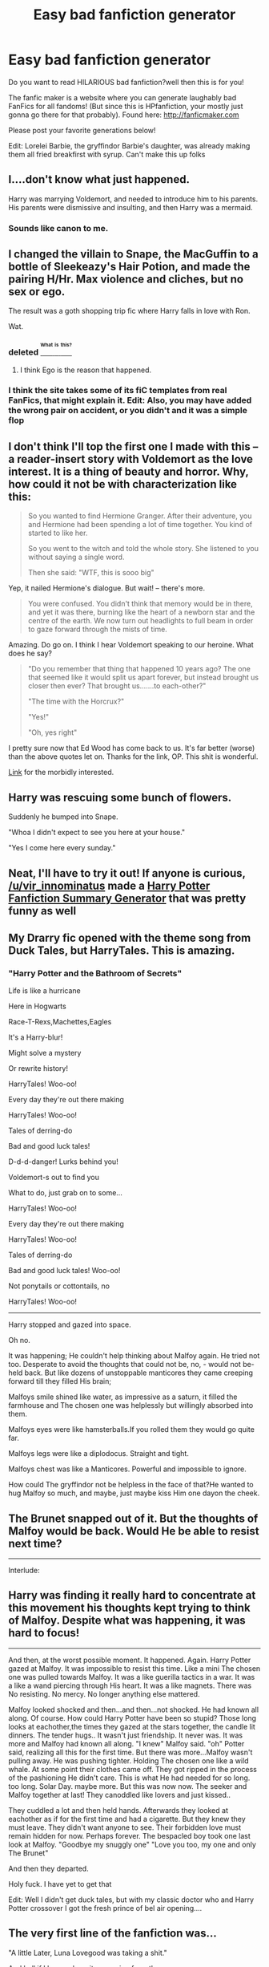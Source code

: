 #+TITLE: Easy bad fanfiction generator

* Easy bad fanfiction generator
:PROPERTIES:
:Author: Theonewholives2
:Score: 33
:DateUnix: 1475103027.0
:DateShort: 2016-Sep-29
:FlairText: Meta
:END:
Do you want to read HILARIOUS bad fanfiction?well then this is for you!

The fanfic maker is a website where you can generate laughably bad FanFics for all fandoms! (But since this is HPfanfiction, your mostly just gonna go there for that probably). Found here: [[http://fanficmaker.com]]

Please post your favorite generations below!

Edit: Lorelei Barbie, the gryffindor Barbie's daughter, was already making them all fried breakfirst with syrup. Can't make this up folks


** I....don't know what just happened.

Harry was marrying Voldemort, and needed to introduce him to his parents. His parents were dismissive and insulting, and then Harry was a mermaid.
:PROPERTIES:
:Author: Trtlepowah
:Score: 14
:DateUnix: 1475110163.0
:DateShort: 2016-Sep-29
:END:

*** Sounds like canon to me.
:PROPERTIES:
:Author: Theonewholives2
:Score: 23
:DateUnix: 1475110674.0
:DateShort: 2016-Sep-29
:END:


** I changed the villain to Snape, the MacGuffin to a bottle of Sleekeazy's Hair Potion, and made the pairing H/Hr. Max violence and cliches, but no sex or ego.

The result was a goth shopping trip fic where Harry falls in love with Ron.

Wat.
:PROPERTIES:
:Author: MacsenWledig
:Score: 9
:DateUnix: 1475105527.0
:DateShort: 2016-Sep-29
:END:

*** deleted [[https://pastebin.com/FcrFs94k/68061][^{^{^{What}}} ^{^{^{is}}} ^{^{^{this?}}}]]
:PROPERTIES:
:Score: 6
:DateUnix: 1475123600.0
:DateShort: 2016-Sep-29
:END:

**** I think Ego is the reason that happened.
:PROPERTIES:
:Author: Theonewholives2
:Score: 2
:DateUnix: 1475147761.0
:DateShort: 2016-Sep-29
:END:


*** I think the site takes some of its fiC templates from real FanFics, that might explain it. Edit: Also, you may have added the wrong pair on accident, or you didn't and it was a simple flop
:PROPERTIES:
:Author: Theonewholives2
:Score: 2
:DateUnix: 1475106022.0
:DateShort: 2016-Sep-29
:END:


** I don't think I'll top the first one I made with this -- a reader-insert story with Voldemort as the love interest. It is a thing of beauty and horror. Why, how could it not be with characterization like this:

#+begin_quote
  So you wanted to find Hermione Granger. After their adventure, you and Hermione had been spending a lot of time together. You kind of started to like her.

  So you went to the witch and told the whole story. She listened to you without saying a single word.

  Then she said: "WTF, this is sooo big"
#+end_quote

Yep, it nailed Hermione's dialogue. But wait! -- there's more.

#+begin_quote
  You were confused. You didn't think that memory would be in there, and yet it was there, burning like the heart of a newborn star and the centre of the earth. We now turn out headlights to full beam in order to gaze forward through the mists of time.
#+end_quote

Amazing. Do go on. I think I hear Voldemort speaking to our heroine. What does he say?

#+begin_quote
  "Do you remember that thing that happened 10 years ago? The one that seemed like it would split us apart forever, but instead brought us closer then ever? That brought us.......to each-other?"

  "The time with the Horcrux?"

  "Yes!"

  "Oh, yes right"
#+end_quote

I pretty sure now that Ed Wood has come back to us. It's far better (worse) than the above quotes let on. Thanks for the link, OP. This shit is wonderful.

[[https://docs.google.com/document/d/1Tsv2z3nA3dyq_ax0Cpic5ooc5phSD1cO7glHXM2yFzk/pub][Link]] for the morbidly interested.
:PROPERTIES:
:Author: mistermisstep
:Score: 8
:DateUnix: 1475123262.0
:DateShort: 2016-Sep-29
:END:


** Harry was rescuing some bunch of flowers.

Suddenly he bumped into Snape.

"Whoa I didn't expect to see you here at your house."

"Yes I come here every sunday."
:PROPERTIES:
:Author: jimmythebass
:Score: 8
:DateUnix: 1475173811.0
:DateShort: 2016-Sep-29
:END:


** Neat, I'll have to try it out! If anyone is curious, [[/u/vir_innominatus]] made a [[https://www.reddit.com/r/HPfanfiction/comments/3kscd7/i_created_a_harry_potter_fanfiction_summary/][Harry Potter Fanfiction Summary Generator]] that was pretty funny as well
:PROPERTIES:
:Author: boomberrybella
:Score: 5
:DateUnix: 1475114857.0
:DateShort: 2016-Sep-29
:END:


** My Drarry fic opened with the theme song from Duck Tales, but HarryTales. This is amazing.
:PROPERTIES:
:Author: FreakingTea
:Score: 5
:DateUnix: 1475107022.0
:DateShort: 2016-Sep-29
:END:

*** "Harry Potter and the Bathroom of Secrets"

Life is like a hurricane

Here in Hogwarts

Race-T-Rexs,Machettes,Eagles

It's a Harry-blur!

Might solve a mystery

Or rewrite history!

HarryTales! Woo-oo!

Every day they're out there making

HarryTales! Woo-oo!

Tales of derring-do

Bad and good luck tales!

D-d-d-danger! Lurks behind you!

Voldemort-s out to find you

What to do, just grab on to some...

HarryTales! Woo-oo!

Every day they're out there making

HarryTales! Woo-oo!

Tales of derring-do

Bad and good luck tales! Woo-oo!

Not ponytails or cottontails, no

HarryTales! Woo-oo!

--------------

Harry stopped and gazed into space.

Oh no.

It was happening; He couldn't help thinking about Malfoy again. He tried not too. Desperate to avoid the thoughts that could not be, no, - would not be- held back. But like dozens of unstoppable manticores they came creeping forward till they filled His brain;

Malfoys smile shined like water, as impressive as a saturn, it filled the farmhouse and The chosen one was helplessly but willingly absorbed into them.

Malfoys eyes were like hamsterballs.If you rolled them they would go quite far.

Malfoys legs were like a diplodocus. Straight and tight.

Malfoys chest was like a Manticores. Powerful and impossible to ignore.

How could The gryffindor not be helpless in the face of that?He wanted to hug Malfoy so much, and maybe, just maybe kiss Him one dayon the cheek.

** The Brunet snapped out of it. But the thoughts of Malfoy would be back. Would He be able to resist next time?
   :PROPERTIES:
   :CUSTOM_ID: the-brunet-snapped-out-of-it.-but-the-thoughts-of-malfoy-would-be-back.-would-he-be-able-to-resist-next-time
   :END:

--------------

Interlude:

** Harry was finding it really hard to concentrate at this movement his thoughts kept trying to think of Malfoy. Despite what was happening, it was hard to focus!
   :PROPERTIES:
   :CUSTOM_ID: harry-was-finding-it-really-hard-to-concentrate-at-this-movement-his-thoughts-kept-trying-to-think-of-malfoy.-despite-what-was-happening-it-was-hard-to-focus
   :END:

--------------

And then, at the worst possible moment. It happened. Again. Harry Potter gazed at Malfoy. It was impossible to resist this time. Like a mini The chosen one was pulled towards Malfoy. It was a like guerilla tactics in a war. It was a like a wand piercing through His heart. It was a like magnets. There was No resisting. No mercy. No longer anything else mattered.

Malfoy looked shocked and then...and then...not shocked. He had known all along. Of course. How could Harry Potter have been so stupid? Those long looks at eachother,the times they gazed at the stars together, the candle lit dinners. The tender hugs.. It wasn't just friendship. It never was. It was more and Malfoy had known all along. "I knew" Malfoy said. "oh" Potter said, realizing all this for the first time. But there was more...Malfoy wasn't pulling away. He was pushing tighter. Holding The chosen one like a wild whale. At some point their clothes came off. They got ripped in the process of the pashioning He didn't care. This is what He had needed for so long. too long. Solar Day. maybe more. But this was now now. The seeker and Malfoy together at last! They canoddled like lovers and just kissed..

They cuddled a lot and then held hands. Afterwards they looked at eachother as if for the first time and had a cigarette. But they knew they must leave. They didn't want anyone to see. Their forbidden love must remain hidden for now. Perhaps forever. The bespacled boy took one last look at Malfoy. "Goodbye my snuggly one" "Love you too, my one and only The Brunet"

And then they departed.
:PROPERTIES:
:Author: FreakingTea
:Score: 7
:DateUnix: 1475107135.0
:DateShort: 2016-Sep-29
:END:

**** Holy fuck. I have yet to get that

Edit: Well I didn't get duck tales, but with my classic doctor who and Harry Potter crossover I got the fresh prince of bel air opening....
:PROPERTIES:
:Author: Theonewholives2
:Score: 3
:DateUnix: 1475107516.0
:DateShort: 2016-Sep-29
:END:


** The very first line of the fanfiction was...

"A little Later, Luna Lovegood was taking a shit."

And hell if I knew where it was going from there.
:PROPERTIES:
:Author: NouvelleVoix
:Score: 3
:DateUnix: 1475138874.0
:DateShort: 2016-Sep-29
:END:

*** I got that too (except with Hermione as the protagonist)! It then turned into semi-incest with evil Draco...
:PROPERTIES:
:Author: blueocean43
:Score: 1
:DateUnix: 1475187019.0
:DateShort: 2016-Sep-30
:END:


** "Arhhhhhhhhhhhh" said Charlie Weasley as he fall down a cliff. "Nooooo....." "There there, it will be ok" "No..This is something...you cannot ease" "Why?" "You dont have boobs!" "oh"

What the actual...
:PROPERTIES:
:Author: Runnergirl19
:Score: 3
:DateUnix: 1475205579.0
:DateShort: 2016-Sep-30
:END:


** Hi!

My name is ErenityDarkmoonRavenphia and I work for the NATO organisation. I am not the boss of NATO - thats Steve. However I am pretty important and normally Steve does what I say. Theres also my best friend, Jill, who also works for NATO. But they arnt in this story.

One day we were all called to the meeting room at the top of NATO's biggest tower.

"Hi" I said.

"I have called you all here today because I discovered something important" I continued. "It seems someone is trying to find the secret Horcrux and are going to use it to take over the world. We have to stop them!"

"Thats bad...but is it the NATOs responsibility?" said Bob. He was always saying stuff like that to get out of work.

"Yes. Of course it is. Because someone has to do something about it and we are an organisation that does stuff. Stuff that has to be done" said Steve.

Everyone cheered his speech. He was good at speechs ever since I taught him to be. (I am also the speech writer for the president,btw)

"I have found new information" said I.

"It seems NATOs arch-enemy, Illuminati, is upto their old tricks again. They are the ones after Horcrux!"

"omg" said everyone.

"We will have to send in our best secret agents" said Steve. "Thats you, of course, ErenityDarkmoonRavenphia" (I was also a secret agent,btw, but I told everyone as it makes the story easier)

"I will assemble my team and leave tomorrow!"

When it came to assemble the team tomorrow I knew just who to pick.

"Potter"! I said. (The bespacled boy had started working here recently, as he had a change of heart recently and decided it was their true calling)

"Hay, ErenityDarkmoonRavenphia" said The green eyed boy. "Thanks for picking me!"

"No problem" I replied. Potter was the obvious choice for this job. I then told the team to assemble in the planning room so we could plan the mission.

In the planning room we evaluated the data we had.

"Ok, we know that Illuminati is trying to find the Horcrux. This is probably so they can use it to dominate our friends and family"

"Now I have called our friends at the Friends of the Earth and they have narrowed the location of the Horcrux down to Brussels."

"Cant they do better then that?" said ErenityDarkmoonRavenphia

"No, its only Friends of the Earth""

"-sigh- stupid Friends of the Earth."

"yeah.NATO always has to keep bailing Friends of the Earth out of trouble..

"Well, I guess we are of to Brussels!" said Harry.

So we all leaped onto our NATO Reliant robins and went there!

Once we got to Brussels we decided to split up, with me and Potter finding where the Horcrux was hidden and the rest doing something which doesn't mater for the story.

Me and Harry explored the town, checking out all the nightclubs and skyscrappers in Brussels. Eventually, after I had done enough teamwork, I found where the Horcrux was hidden.

It was inside a new church in the dead center of Brussels.

"Look! Its the Horcrux!"

"But Voldemort is here already! whats going on?"

At that moment Voldemort spotted us and came over.

"Mahaha it was me! I was Illuminati all along!"

"What?" we said in shock..

"While you and your goody-two-shoes NATO were being all 'la-de-da' "we are good guys" la-de-da', I was being Illuminati! And now I have the Horcrux there is nothing you can do to stop me! Even with Harry to help you! your powerless"

Voldemort grinned evily at me.

"oh, noees ErenityDarkmoonRavenphia, what will we do now?! " said The gryffindor.

"Dont worry, we still got time. Activating the Horcrux takes time. If we both Singing together we can take Voldemort/Illuminati out! "

"On the count of 3! 1 2 3 GO!"

With that we both Singing together right into Illuminatis face.

Illuminati stagged backwards. "Nooooo you cant!"

"Again quick! while they are stunned".

So we did it again. "Bam! Pow!"

"Noooo!"

With that Illuminati died.

"We did it! Illuminati is defeated once and for all! Thank you ErenityDarkmoonRavenphia!"

Me and Potter celebrated are victory. But it was only the first of many more to come. As there was more evils in the world then just Illuminati and they will all be coming after the Horcrux now.

So consider this the end of part 1 of ErenityDarkmoonRavenphia and The bespacled boys adventures!
:PROPERTIES:
:Author: chaosattractor
:Score: 1
:DateUnix: 1475152989.0
:DateShort: 2016-Sep-29
:END:


** Well, I did ... something, and the end result is a story from ... someone's point of view (I presume Harry, since, you know, main hero), where ... she (I have no idea what happened since I've left him male) works as a telemarketer and was trying to sell a horcrux faster than Voldemort who works for a rival company. No character other than Voldemort is mentioned, though for some bizarre reason the company Harry works for actually had a name, and in all-capitals at that.

I have no idea what the fjord.

Edit: Also, it got named “Harry Potter and the Educational Stone”. There just aren't enough words.
:PROPERTIES:
:Author: Kazeto
:Score: 1
:DateUnix: 1475157593.0
:DateShort: 2016-Sep-29
:END:


** Holy shit. The first one I got was vampire Harry, his wedding day, and his big as heck wedding cake.

The world has been done a great service.
:PROPERTIES:
:Author: EspilonPineapple
:Score: 1
:DateUnix: 1475270375.0
:DateShort: 2016-Oct-01
:END:


** Oh my god I must absolutely try this!
:PROPERTIES:
:Author: IsabellaEste
:Score: 1
:DateUnix: 1486386600.0
:DateShort: 2017-Feb-06
:END:
